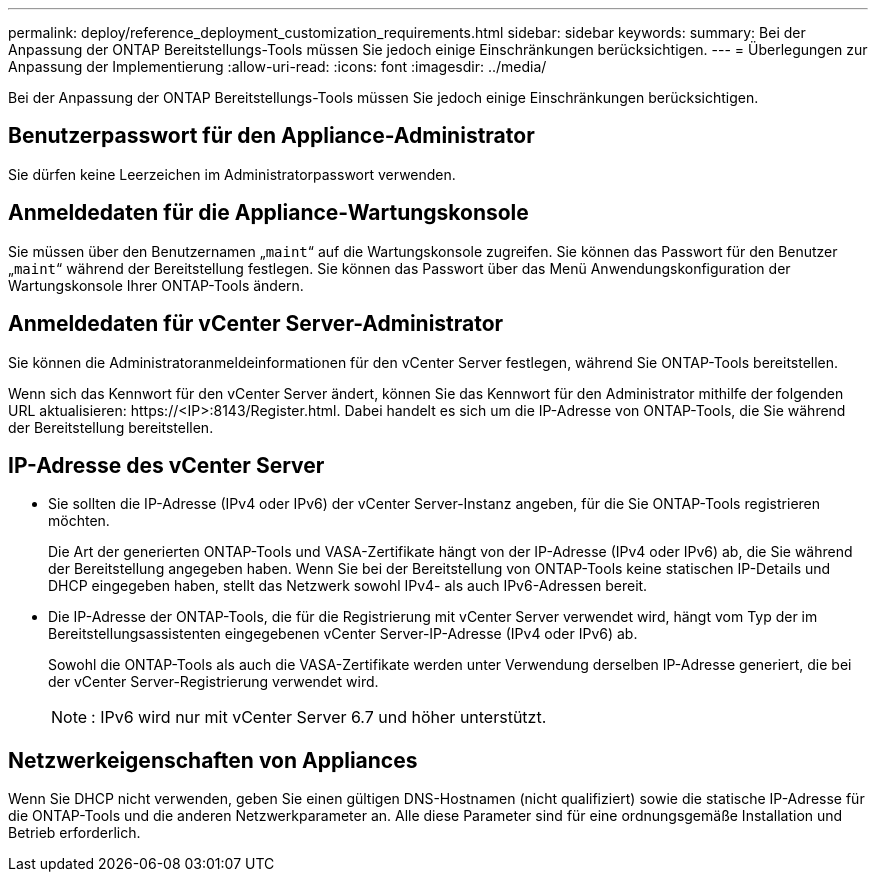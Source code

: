 ---
permalink: deploy/reference_deployment_customization_requirements.html 
sidebar: sidebar 
keywords:  
summary: Bei der Anpassung der ONTAP Bereitstellungs-Tools müssen Sie jedoch einige Einschränkungen berücksichtigen. 
---
= Überlegungen zur Anpassung der Implementierung
:allow-uri-read: 
:icons: font
:imagesdir: ../media/


[role="lead"]
Bei der Anpassung der ONTAP Bereitstellungs-Tools müssen Sie jedoch einige Einschränkungen berücksichtigen.



== Benutzerpasswort für den Appliance-Administrator

Sie dürfen keine Leerzeichen im Administratorpasswort verwenden.



== Anmeldedaten für die Appliance-Wartungskonsole

Sie müssen über den Benutzernamen „`maint`“ auf die Wartungskonsole zugreifen. Sie können das Passwort für den Benutzer „`maint`“ während der Bereitstellung festlegen. Sie können das Passwort über das Menü Anwendungskonfiguration der Wartungskonsole Ihrer ONTAP-Tools ändern.



== Anmeldedaten für vCenter Server-Administrator

Sie können die Administratoranmeldeinformationen für den vCenter Server festlegen, während Sie ONTAP-Tools bereitstellen.

Wenn sich das Kennwort für den vCenter Server ändert, können Sie das Kennwort für den Administrator mithilfe der folgenden URL aktualisieren: \https://<IP>:8143/Register.html. Dabei handelt es sich um die IP-Adresse von ONTAP-Tools, die Sie während der Bereitstellung bereitstellen.



== IP-Adresse des vCenter Server

* Sie sollten die IP-Adresse (IPv4 oder IPv6) der vCenter Server-Instanz angeben, für die Sie ONTAP-Tools registrieren möchten.
+
Die Art der generierten ONTAP-Tools und VASA-Zertifikate hängt von der IP-Adresse (IPv4 oder IPv6) ab, die Sie während der Bereitstellung angegeben haben. Wenn Sie bei der Bereitstellung von ONTAP-Tools keine statischen IP-Details und DHCP eingegeben haben, stellt das Netzwerk sowohl IPv4- als auch IPv6-Adressen bereit.

* Die IP-Adresse der ONTAP-Tools, die für die Registrierung mit vCenter Server verwendet wird, hängt vom Typ der im Bereitstellungsassistenten eingegebenen vCenter Server-IP-Adresse (IPv4 oder IPv6) ab.
+
Sowohl die ONTAP-Tools als auch die VASA-Zertifikate werden unter Verwendung derselben IP-Adresse generiert, die bei der vCenter Server-Registrierung verwendet wird.

+

NOTE: : IPv6 wird nur mit vCenter Server 6.7 und höher unterstützt.





== Netzwerkeigenschaften von Appliances

Wenn Sie DHCP nicht verwenden, geben Sie einen gültigen DNS-Hostnamen (nicht qualifiziert) sowie die statische IP-Adresse für die ONTAP-Tools und die anderen Netzwerkparameter an. Alle diese Parameter sind für eine ordnungsgemäße Installation und Betrieb erforderlich.
